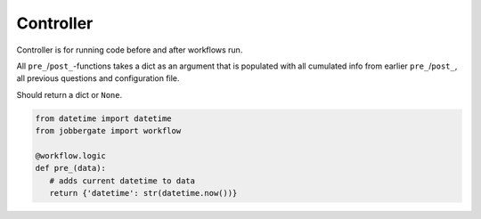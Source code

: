Controller
==========

Controller is for running code before and after workflows run.

All ``pre_``/``post_``-functions takes a dict as an argument that is populated with all
cumulated info from earlier ``pre_``/``post_``, all previous questions and configuration file.

Should return a dict or ``None``.


.. code-block:: python

   
    from datetime import datetime
    from jobbergate import workflow

    @workflow.logic
    def pre_(data):
       # adds current datetime to data
       return {'datetime': str(datetime.now())}



